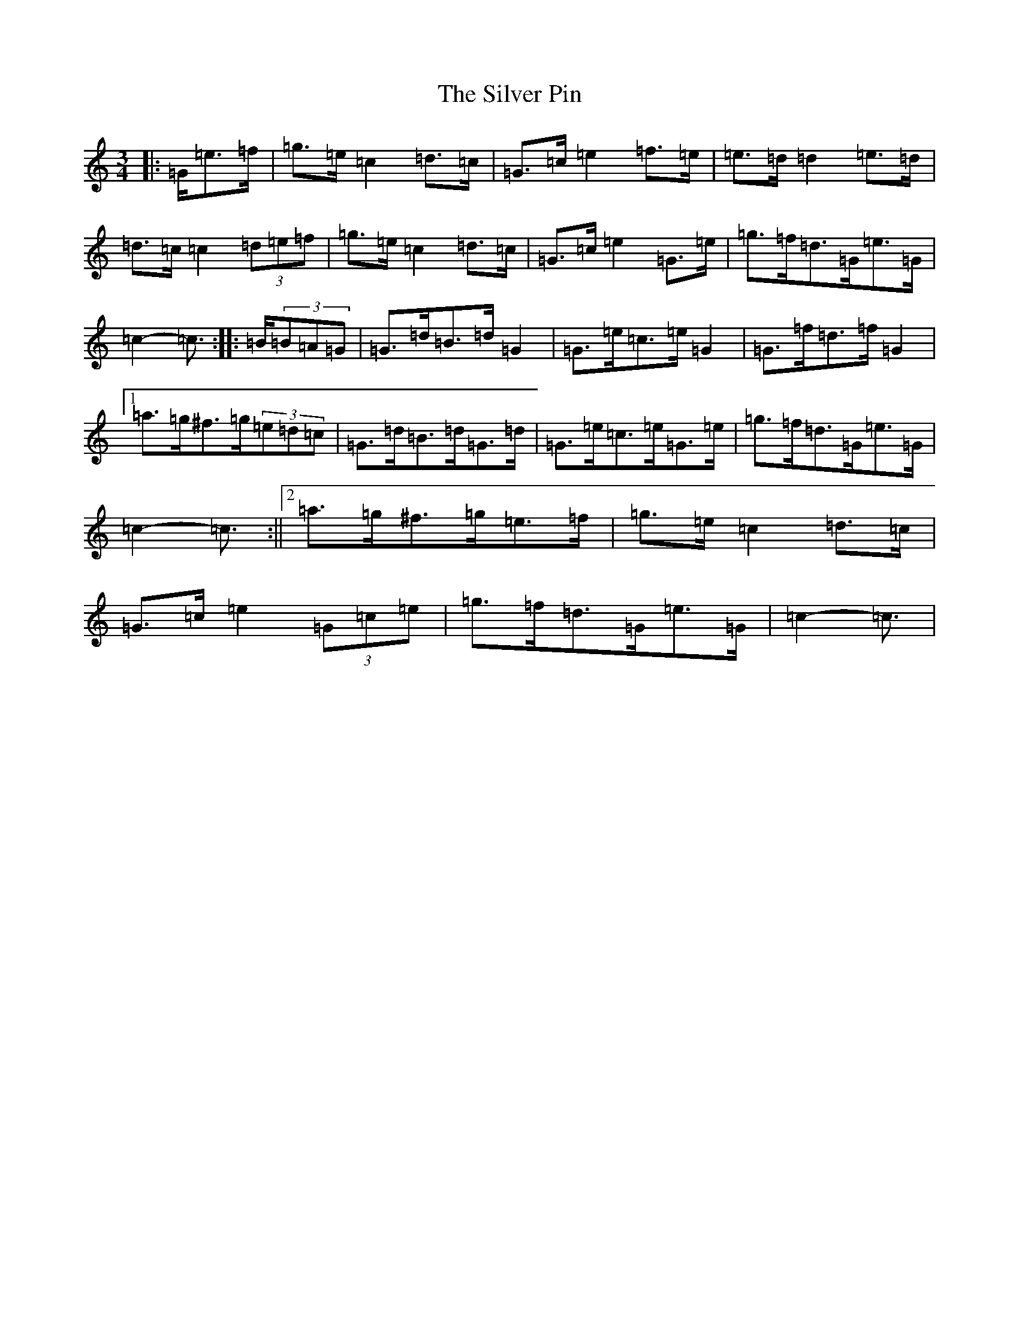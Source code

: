 X: 19452
T: Silver Pin, The
S: https://thesession.org/tunes/7633#setting7633
Z: D Major
R: mazurka
M: 3/4
L: 1/8
K: C Major
|:=G/2=e>=f|=g>=e=c2=d>=c|=G>=c=e2=f>=e|=e>=d=d2=e>=d|=d>=c=c2(3=d=e=f|=g>=e=c2=d>=c|=G>=c=e2=G>=e|=g>=f=d>=G=e>=G|=c2-=c3/2:||:=B/2(3=B=A=G|=G>=d=B>=d=G2|=G>=e=c>=e=G2|=G>=f=d>=f=G2|1=a>=g^f>=g(3=e=d=c|=G>=d=B>=d=G>=d|=G>=e=c>=e=G>=e|=g>=f=d>=G=e>=G|=c2-=c3/2:||2=a>=g^f>=g=e>=f|=g>=e=c2=d>=c|=G>=c=e2(3=G=c=e|=g>=f=d>=G=e>=G|=c2-=c3/2|
